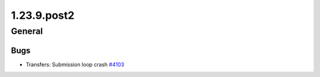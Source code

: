 ============
1.23.9.post2
============

-------
General
-------

****
Bugs
****

- Transfers: Submission loop crash `#4103 <https://github.com/rucio/rucio/issues/4103>`_
